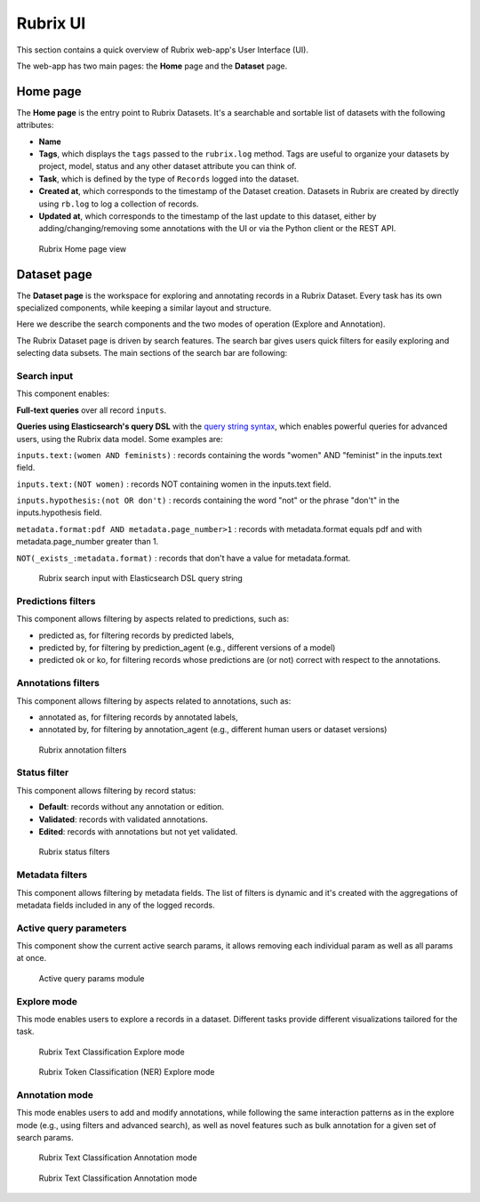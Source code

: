 .. _webapp_reference:

Rubrix UI
=========
This section contains a quick overview of Rubrix web-app's User Interface (UI).

The web-app has two main pages: the **Home** page and the **Dataset** page.

Home page
---------
The **Home page** is the entry point to Rubrix Datasets. It's a searchable and sortable list of datasets with the following attributes:

- **Name**
- **Tags**, which displays the ``tags`` passed to the ``rubrix.log`` method. Tags are useful to organize your datasets by project, model, status and any other dataset attribute you can think of.
- **Task**, which is defined by the type of ``Records`` logged into the dataset.
- **Created at**, which corresponds to the timestamp of the Dataset creation. Datasets in Rubrix are created by directly using ``rb.log`` to log a collection of records.
- **Updated at**, which corresponds to the timestamp of the last update to this dataset, either by adding/changing/removing some annotations with the UI or via the Python client or the REST API.

.. figure:: ../images/reference/ui/home_page.png
   :alt: Rubrix Home page view

   Rubrix Home page view

Dataset page
------------
The **Dataset page** is the workspace for exploring and annotating records in a Rubrix Dataset. Every task has its own specialized components, while keeping a similar layout and structure.

Here we describe the search components and the two modes of operation (Explore and Annotation).

The Rubrix Dataset page is driven by search features. The search bar gives users quick filters for easily exploring and selecting data subsets.
The main sections of the search bar are following:

Search input
^^^^^^^^^^^^

This component enables:

**Full-text queries** over all record ``inputs``.

**Queries using Elasticsearch's query DSL** with the `query string syntax <https://www.elastic.co/guide/en/elasticsearch/reference/current/query-dsl-query-string-query.html#query-string-syntax>`_\, which enables powerful queries for advanced users, using the Rubrix data model. Some examples are:

``inputs.text:(women AND feminists)`` : records containing the words "women" AND "feminist" in the inputs.text field.

``inputs.text:(NOT women)`` : records NOT containing women in the inputs.text field.

``inputs.hypothesis:(not OR don't)`` : records containing the word "not" or the phrase "don't" in the inputs.hypothesis field.

``metadata.format:pdf AND metadata.page_number>1`` : records with metadata.format equals pdf and with metadata.page_number greater than 1.

``NOT(_exists_:metadata.format)`` : records that don't have a value for metadata.format.

.. figure:: ../images/reference/ui/es_query_dsl_string.png
   :alt: Search input with Elasticsearch DSL query string

   Rubrix search input with Elasticsearch DSL query string


Predictions filters
^^^^^^^^^^^^^^^^^^^

This component allows filtering by aspects related to predictions, such as:

- predicted as, for filtering records by predicted labels,
- predicted by, for filtering by prediction_agent (e.g., different versions of a model)
- predicted ok or ko, for filtering records whose predictions are (or not) correct with respect to the annotations.

Annotations filters
^^^^^^^^^^^^^^^^^^^^^

This component allows filtering by aspects related to annotations, such as:

- annotated as, for filtering records by annotated labels,
- annotated by, for filtering by annotation_agent (e.g., different human users or dataset versions)

.. figure:: ../images/reference/ui/annotation_filters.png
   :alt: Rubrix annotation filters

   Rubrix annotation filters

Status filter
^^^^^^^^^^^^^

This component allows filtering by record status:

- **Default**: records without any annotation or edition.
- **Validated**: records with validated annotations.
- **Edited**: records with annotations but not yet validated.

.. figure:: ../images/reference/ui/status_filters.png
   :alt: Rubrix status filters

   Rubrix status filters

Metadata filters
^^^^^^^^^^^^^^^^
This component allows filtering by metadata fields. The list of filters is dynamic and it's created with the aggregations of metadata fields included in any of the logged records.

Active query parameters
^^^^^^^^^^^^^^^^^^^^^^^
This component show the current active search params, it allows removing each individual param as well as all params at once.

.. figure:: ../images/reference/ui/active_query_params.png
   :alt: Active query params module
   
   Active query params module


Explore mode
^^^^^^^^^^^^
This mode enables users to explore a records in a dataset. Different tasks provide different visualizations tailored for the task.

.. figure:: ../images/reference/ui/explore_textcat.png
   :alt: Rubrix Text Classification Explore mode

   Rubrix Text Classification Explore mode

.. figure:: ../images/reference/ui/explore_ner.png
   :alt: Rubrix Token Classification (NER) Explore mode

   Rubrix Token Classification (NER) Explore mode

Annotation mode
^^^^^^^^^^^^^^^
This mode enables users to add and modify annotations, while following the same interaction patterns as in the explore mode (e.g., using filters and advanced search), as well as novel features such as bulk annotation for a given set of search params.

.. figure:: ../images/reference/ui/annotation_textcat.png
   :alt: Rubrix Text Classification Annotation mode

   Rubrix Text Classification Annotation mode


.. figure:: ../images/reference/ui/annotation_ner.png
   :alt: Rubrix Token Classification (NER) Annotation mode

   Rubrix Text Classification Annotation mode